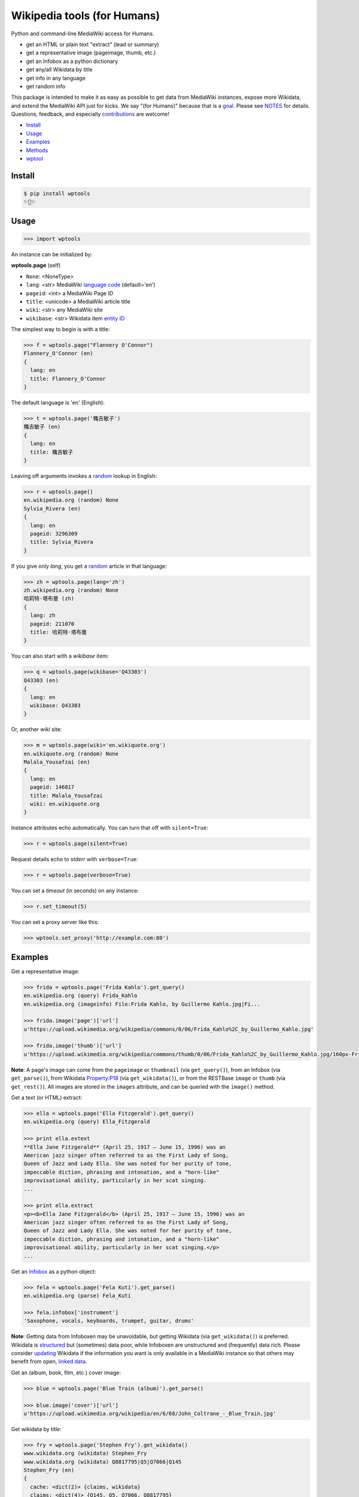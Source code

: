 Wikipedia tools (for Humans)
============================

.. image:: https://img.shields.io/pypi/v/wptools.svg
        :target: https://pypi.python.org/pypi/wptools/

.. image:: https://img.shields.io/badge/license-MIT-green.svg
        :target: https://github.com/siznax/wptools/blob/master/LICENSE

Python and command-line MediaWiki access for Humans.

- get an HTML or plain text "extract" (lead or summary)
- get a representative image (pageimage, thumb, etc.)
- get an Infobox as a python dictionary
- get any/all Wikidata by title
- get info in any language
- get random info

This package is intended to make it as easy as possible to get data
from MediaWiki instances, expose more Wikidata, and extend the
MediaWiki API just for kicks. We say "(for Humans)" because that is a
goal_. Please see NOTES_ for details. Questions, feedback, and
especially contributions_ are welcome!

.. _NOTES: https://github.com/siznax/wptools/blob/master/NOTES.md
.. _contributions: https://github.com/siznax/wptools/blob/master/CONTRIBUTING.md
.. _goal: http://docs.python-requests.org/en/master/user/intro/


- Install_
- Usage_
- Examples_
- Methods_
- wptool_


.. _Install:

Install
-------

.. code-block:: bash

    $ pip install wptools
    ✨🦄✨


.. _Usage:

Usage
-----

.. code-block:: python

    >>> import wptools


An instance can be initialized by:

**wptools.page** (self)

- ``None``: <NoneType>
- ``lang``: <str> MediaWiki `language code`_ (default='en')
- ``pageid``: <int> a MediaWiki Page ID
- ``title``: <unicode> a MediaWiki article title
- ``wiki``: <str> any MediaWiki site
- ``wikibase``: <str> Wikidata item `entity ID`_

.. _`language code`: https://meta.wikimedia.org/wiki/Table_of_Wikimedia_projects
.. _`entity ID`: https://www.wikidata.org/wiki/Wikidata:Glossary#Entities.2C_items.2C_properties_and_queries


The simplest way to begin is with a title:

.. code-block:: python

    >>> f = wptools.page("Flannery O'Connor")
    Flannery_O'Connor (en)
    {
      lang: en
      title: Flannery_O'Connor
    }


The default language is 'en' (English):

.. code-block:: python

    >>> t = wptools.page('穐吉敏子')
    穐吉敏子 (en)
    {
      lang: en
      title: 穐吉敏子
    }


Leaving off arguments invokes a random_ lookup in English:

.. code-block:: python

    >>> r = wptools.page()
    en.wikipedia.org (random) None
    Sylvia_Rivera (en)
    {
      lang: en
      pageid: 3296309
      title: Sylvia_Rivera
    }

.. _random: https://www.mediawiki.org/wiki/API:Random


If you give only *lang*, you get a random_ article in that language:

.. code-block:: python

    >>> zh = wptools.page(lang='zh')
    zh.wikipedia.org (random) None
    哈莉特·塔布曼 (zh)
    {
      lang: zh
      pageid: 211070
      title: 哈莉特·塔布曼
    }


You can also start with a *wikibase* item:

.. code-block:: python

    >>> q = wptools.page(wikibase='Q43303')
    Q43303 (en)
    {
      lang: en
      wikibase: Q43303
    }


Or, another *wiki* site:

.. code-block:: python

    >>> m = wptools.page(wiki='en.wikiquote.org')
    en.wikiquote.org (random) None
    Malala_Yousafzai (en)
    {
      lang: en
      pageid: 146817
      title: Malala_Yousafzai
      wiki: en.wikiquote.org
    }


Instance attributes echo automatically. You can turn that off with
``silent=True``:

.. code-block:: python

    >>> r = wptools.page(silent=True)


Request details echo to *stderr* with ``verbose=True``:

.. code-block:: python

    >>> r = wptools.page(verbose=True)


You can set a `timeout` (in seconds) on any instance:

.. code-block:: python

    >>> r.set_timeout(5)


You can set a proxy server like this:

.. code-block:: python

    >>> wptools.set_proxy('http://example.com:80')



.. _Examples:

Examples
--------

Get a representative image:

.. code-block:: python

    >>> frida = wptools.page('Frida Kahlo').get_query()
    en.wikipedia.org (query) Frida_Kahlo
    en.wikipedia.org (imageinfo) File:Frida Kahlo, by Guillermo Kahlo.jpg|Fi...

    >>> frida.image('page')['url']
    u'https://upload.wikimedia.org/wikipedia/commons/0/06/Frida_Kahlo%2C_by_Guillermo_Kahlo.jpg'

    >>> frida.image('thumb')['url']
    u'https://upload.wikimedia.org/wikipedia/commons/thumb/0/06/Frida_Kahlo%2C_by_Guillermo_Kahlo.jpg/160px-Frida_Kahlo%2C_by_Guillermo_Kahlo.jpg'

..

    .. image:: https://upload.wikimedia.org/wikipedia/commons/thumb/0/06/Frida_Kahlo%2C_by_Guillermo_Kahlo.jpg/160px-Frida_Kahlo%2C_by_Guillermo_Kahlo.jpg

**Note**: A page's image can come from the ``pageimage`` or
``thumbnail`` (via ``get_query()``), from an Infobox (via
``get_parse()``), from Wikidata Property:P18_ (via
``get_wikidata()``), or from the RESTBase ``image`` or ``thumb`` (via
``get_rest()``). All images are stored in the ``images`` attribute,
and can be queried with the ``image()`` method.


Get a text (or HTML) extract:

.. code-block:: python

    >>> ella = wptools.page('Ella Fitzgerald').get_query()
    en.wikipedia.org (query) Ella_Fitzgerald

    >>> print ella.extext
    **Ella Jane Fitzgerald** (April 25, 1917 – June 15, 1996) was an
    American jazz singer often referred to as the First Lady of Song,
    Queen of Jazz and Lady Ella. She was noted for her purity of tone,
    impeccable diction, phrasing and intonation, and a "horn-like"
    improvisational ability, particularly in her scat singing.
    ...

    >>> print ella.extract
    <p><b>Ella Jane Fitzgerald</b> (April 25, 1917 – June 15, 1996) was an
    American jazz singer often referred to as the First Lady of Song,
    Queen of Jazz and Lady Ella. She was noted for her purity of tone,
    impeccable diction, phrasing and intonation, and a "horn-like"
    improvisational ability, particularly in her scat singing.</p>
    ...


Get an Infobox_ as a python object:

.. code-block:: python

    >>> fela = wptools.page('Fela Kuti').get_parse()
    en.wikipedia.org (parse) Fela_Kuti

    >>> fela.infobox['instrument']
    'Saxophone, vocals, keyboards, trumpet, guitar, drums'

**Note**: Getting data from Infoboxen may be unavoidable, but getting
Wikidata (via ``get_wikidata()``) is preferred. Wikidata is
structured_ but (sometimes) data poor, while Infoboxen are
unstructured and (frequently) data rich. Please consider updating_
Wikidata if the information you want is only available in a MediaWiki
instance so that others may benefit from open, `linked data`_.

.. _structured: https://www.wikidata.org/wiki/Wikidata:Introduction
.. _updating: https://www.wikidata.org/wiki/Wikidata:Contribute
.. _`linked data`: https://en.wikipedia.org/wiki/Linked_data


Get an (album, book, film, etc.) cover image:

.. code-block:: python

    >>> blue = wptools.page('Blue Train (album)').get_parse()

    >>> blue.image('cover')['url']
    u'https://upload.wikimedia.org/wikipedia/en/6/68/John_Coltrane_-_Blue_Train.jpg'

..

    .. image:: https://upload.wikimedia.org/wikipedia/en/6/68/John_Coltrane_-_Blue_Train.jpg


Get wikidata by *title*:

.. code-block:: python

    >>> fry = wptools.page('Stephen Fry').get_wikidata()
    www.wikidata.org (wikidata) Stephen_Fry
    www.wikidata.org (wikidata) Q8817795|Q5|Q7066|Q145
    Stephen_Fry (en)
    {
      cache: <dict(2)> {claims, wikidata}
      claims: <dict(4)> {Q145, Q5, Q7066, Q8817795}
      description: English comedian, actor, writer, presenter, and activist
      images: <dict(1)> {wikidata-image}
      label: Stephen Fry
      lang: en
      modified: 2016-10-31T22:02:03Z
      props: <dict(8)> {P135, P18, P27, P31, P345, P569, P856, P910}
      title: Stephen_Fry
      wikibase: Q192912
      wikidata: <dict(8)> {IMDB, birth, category, citizenship, image, in...
      wikidata_url: https://www.wikidata.org/wiki/Q192912
    }

**Note**: Resolved properties and claims are stored in the ``wikidata``
attribute. Wikidata claims are processed via ``WPTools._WIKIPROPS``.
Properties (e.g. P17: country) are stored in ``props`` and those properties
that have Wikidata entities for values (e.g. Q142 instead of France) are
stored in ``claims`` and resolved by another Wikidata API call (as
shown above).


Extend Wikidata claims_ to be resolved:

.. code-block:: python

    >>> simone = wptools.page('Simone de Beauvoir')
    >>> simone._WIKIPROPS['P21'] = 'gender'

    >>> simone.get_wikidata()
    www.wikidata.org (wikidata) Simone_de_Beauvoir
    www.wikidata.org (wikidata) Q142|Q5|Q1214721|Q7066|Q8745624|Q6581072

    >>> simone.wikidata['gender']
    'female'


.. _claims: https://www.wikidata.org/wiki/Wikidata:Glossary#Claims_and_statements


Get *special* `lead section`_ HTML:

.. code-block:: python

    >>> buddha = wptools.page('Buddha').get_rest()
    en.wikipedia.org (/page/mobile-text/) Buddha

    >>> buddha.lead
    <img query-thumbnail src="https://upload.wikimedia.org/wikipedia/commons...
    <span heading><a href="https://en.wikipedia.org/wiki/Gautama_Buddha">Gau...
    <span snipped><span><b>Gautama Buddha</b>, also known as <b>Siddhārtha G...
    Gautama taught a <a href="https://en.wikipedia.org/wiki/Middle_Way" titl...
    Gautama is the primary figure in Buddhism. He is recognized by Buddhists...
    <span metadata>Modified: 2016-10-13T09:44:13Z</span>

**Note**: The *lead* attribute contains the assembled stand-alone,
encyclopedia-like HTML fragment:

- ``<img {source-type}>`` selected image
- ``<span heading>`` wiki-linked title and description
- ``<span snipped>`` lead paragraphs with (noprint, reference, &c.) snipped
- ``<span metadata>`` available metadata (e.g. Last modified)


Get all the things:

.. code-block:: python

    >>> jill = wptools.page('Jill Lepore').get()
    en.wikipedia.org (query) Jill_Lepore
    en.wikipedia.org (parse) 22469182
    www.wikidata.org (wikidata) Q6192915
    www.wikidata.org (wikidata) Q30|Q5
    Jill_Lepore (en)
    {
      cache: <dict(4)> {claims, parse, query, wikidata}
      claims: <dict(2)> {Q30, Q5}
      description: American historian
      extext: <str(1016)> **Jill Lepore** (born August 27, 1966) is an A...
      extract: <str(1114)> <p><b>Jill Lepore</b> (born August 27, 1966) ...
      infobox: <dict(38)> {academic_advisors, alma_mater, alt, author_ab...
      label: Jill Lepore
      lang: en
      modified: 2016-08-11T19:53:32Z
      pageid: 22469182
      parsetree: <str(50677)> <root><template><title>Infobox scientist</...
      props: <dict(3)> {P27, P31, P569}
      random: Ramesh Bidhuri
      title: Jill_Lepore
      url: https://en.wikipedia.org/wiki/Jill_Lepore
      urlraw: https://en.wikipedia.org/wiki/Jill_Lepore?action=raw
      wikibase: Q6192915
      wikidata: <dict(3)> {birth, citizenship, instance}
      wikidata_url: https://www.wikidata.org/wiki/Q6192915
      wikitext: <str(22540)> {{Infobox scientist| name = Jill Lepore| na...
    }


Query results are cached in the ``cache`` attribute:

.. code-block:: python

    >>> jill.cache['query']['info']
    {'bytes': 1911.0,
     'content': 'application/json; charset=utf-8',
     'kB/s': '2.6',
     'seconds': '0.743',
     'status': 200,
     'url': 'https://en.wikipedia.org/w/api.php?action=query&exintro&inprop=displaytitle|url|watchers&list=random&pithumbsize=240&ppprop=wikibase_item&prop=extracts|images|info|pageimages|pageprops&redirects&rnlimit=1&rnnamespace=0&titles=Jill_Lepore',
     'user-agent': 'wptools/0.1.7 (https://github.com/siznax/wptools) PycURL/7.43.0 libcurl/7.49.1 SecureTransport zlib/1.2.8'}


The ``wptools`` user-agent_ will look like this:

..

    wptools/*version* (https://github.com/siznax/wptools) *pycurl libs*

.. _user-agent: https://meta.wikimedia.org/wiki/User-Agent_policy




.. _Methods:

Methods
-------

Get help on instance methods like this:

.. code-block:: python

    >>> help(wptools.core)
    >>> help(<instance>)


**get** (self)

make all requests necessary to populate all the things

- get_query()
- get_parse()
- get_wikidata()


**get_claims** (self)

Wikidata:API `action=wbgetentities`_ for labels of claims

- e.g. {'Q298': 'country'} resolves to {'country': 'Chile'}
- use get_wikidata() to populate claims


.. _get_imageinfo:

**get_imageinfo** (self)

MediaWiki request for `API:Imageinfo`_

- images: <dict> updates image URLs, sizes, etc.

.. _`API:Imageinfo`: https://www.mediawiki.org/wiki/API:Imageinfo


**get_parse** (self)

MediaWiki:API `action=parse`_ request for:

- images: <dict> {parse-image, parse-cover}
- infobox: <dict> Infobox_ data as python dictionary
- links: <list> interwiki links (iwlinks_)
- pageid: <int> MediaWiki database ID
- parsetree: <unicode> `XML parse tree`_
- wikibase: <unicode> Wikidata `entity ID`_ or wikidata URL
- wikitext: <unicode> raw wikitext URL

.. _Infobox: https://en.wikipedia.org/wiki/Template:Infobox
.. _`XML parse tree`: https://www.mediawiki.org/wiki/User:Kephir/XML_parse_tree
.. _`action=parse`: https://en.wikipedia.org/w/api.php?action=help&modules=parse
.. _iwlinks: https://www.mediawiki.org/wiki/API:Iwlinks


**get_query** (self)

MediaWiki:API `action=query`_ request for:

- extext: <unicode> plain text (Markdown_) extract
- extract: <unicode> HTML extract via `Extension:TextExtract`_
- images: <dict> {query-pageimage, query-thumbnail}
- pageid: <int> MediaWiki database ID
- random: <unicode> a random article title with every request!
- url: <unicode> the canonical wiki URL
- urlraw: <unicode> ostensible raw wikitext URL

.. _Markdown: https://en.wikipedia.org/wiki/Markdown
.. _`Extension:TextExtract`: https://www.mediawiki.org/wiki/Extension:TextExtracts
.. _`action=query`: https://en.wikipedia.org/w/api.php?action=help&modules=query


**get_random** (self)

MediaWiki:API `action=query`_ request for:

- pageid: <int> MediaWiki database ID
- title: <unicode> article title


**get_rest** (self)

RESTBase_ ``/page/mobile-text/`` request for:

- description: <unicode> apparently, Wikidata description
- images: <dict> {rest-image, rest-thumb}
- lead: <str> encyclopedia-like `lead section`_
- modified: <str> ISO8601 date and time
- url: <unicode> the canonical wiki URL
- urlraw: <unicode> ostensible raw wikitext URL

.. _`lead section`: https://en.wikipedia.org/wiki/Wikipedia:Manual_of_Style/Lead_section
.. _RESTBase: https://www.mediawiki.org/wiki/RESTBase


**get_wikidata** (self)

Wikidata:API `action=wbgetentities`_ request for:

- claims: <dict> Wikidata claims (to be resolved)
- description: <unicode> Wikidata description
- images: <dict> {wikidata-image} Wikidata Property:P18
- label: <unicode> Wikidata label
- modified: <str> ISO8601 date and time
- props: <dict> Wikidata properties
- wikibase: <str> Wikidata URL
- wikidata: <dict> resolved Wikidata properties and claims

.. _P625: https://www.wikidata.org/wiki/Property:P625
.. _Property:P18: https://www.wikidata.org/wiki/Property:P18
.. _`action=wbgetentities`: https://www.wikidata.org/w/api.php?action=help&modules=wbgetentities


**image** (self, token)

Returns first image info with kind containing token


**show** (self)

Pretty-print instance attributes.


.. _wptool:

wptool
------

Basic functionality on the command-line is provided by the ``wptool`` command.

.. code-block:: bash

    $ wptool -h
    usage: wptool [-h] [-H] [-l L] [-n] [-q] [-s] [-t T] [-v] [-w W]

    Get Wikipedia article info and Wikidata via MediaWiki APIs.

    Gets a random English Wikipedia article by default, or in the
    language -lang, or from the wikisite -wiki, or by specific
    title -title. The output is a plain text extract unless -HTML.

    optional arguments:
      -h, --help      show this help message and exit
      -H, -HTML       output HTML extract
      -l L, -lang L   language code
      -n, -nowrap     do not wrap text
      -q, -query      show query and exit
      -s, -shh        quiet output to stderr
      -t T, -title T  get a specific title
      -v, -verbose    HTTP status to stderr
      -w W, -wiki W   use alternative wikisite

    Powered by https://github.com/siznax/wptools/


For example:

.. code-block:: bash

    $ wptool -t "Jeanne d'Arc" -l fr -s
    JEANNE_D'ARC—sainte et héroïne de l'histoire de France

    ![Jeanne d'Arc](https://upload.wikimedia.org/wikipedia/commons/3/39/...)

    **Jeanne d'Arc**, née vers 1412 à Domrémy village du duché de Bar dont
    une partie relevait du royaume de France pour le temporel et de
    l'évêché de Toul pour le spirituel (actuellement dans le département
    des Vosges en Lorraine), et morte sur le bûcher le 30 mai 1431 à
    Rouen, capitale du duché de Normandie alors possession du royaume
    d'Angleterre, est une héroïne de l'histoire de France, chef de guerre
    et sainte de l'Église catholique, surnommée depuis le XVIe siècle «
    _la Pucelle d'Orléans_ » et, depuis le XIXe siècle, « _mère de la
    nation française_ ».
    ...

    <https://fr.wikipedia.org/wiki/Jeanne_d%27Arc>
    <https://www.wikidata.org/wiki/Q7226>


Please enjoy!


@siznax 👹
